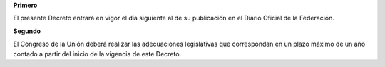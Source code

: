 **Primero**

El presente Decreto entrará en vigor el día siguiente al de su
publicación en el Diario Oficial de la Federación.

**Segundo**

El Congreso de la Unión deberá realizar las adecuaciones legislativas
que correspondan en un plazo máximo de un año contado a partir del
inicio de la vigencia de este Decreto.
